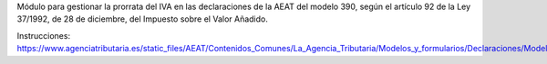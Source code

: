 
Módulo para gestionar la prorrata del IVA en las declaraciones de la AEAT del modelo 390,
según el artículo 92 de la Ley 37/1992, de 28 de diciembre, del Impuesto sobre el Valor Añadido.

Instrucciones: https://www.agenciatributaria.es/static_files/AEAT/Contenidos_Comunes/La_Agencia_Tributaria/Modelos_y_formularios/Declaraciones/Modelos_300_al_399/390/Instrucciones/instr390.pdf
